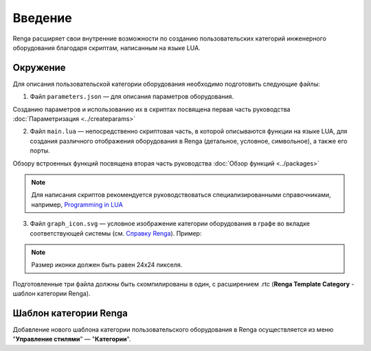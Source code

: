 Введение
========

Renga расширяет свои внутренние возможности по созданию пользовательских категорий инженерного оборудования благодаря cкриптам, написанным на языке LUA.

Окружение
---------

Для описания пользовательской категории оборудования необходимо подготовить следующие файлы:

1. Файл ``parameters.json`` — для описания параметров оборудования.

Созданию параметров и использованию их в скриптах посвящена первая часть руководства :doc:`Параметризация <../createparams>`

2. Файл ``main.lua`` — непосредственно скриптовая часть, в которой описываются функции на языке LUA, для создания различного отображения оборудования в Renga (детальное, условное, символьное), а также его порты.

Обзору встроенных функций посвящена вторая часть руководства :doc:`Обзор функций <../packages>`

.. note:: Для написания скриптов рекомендуется руководствоваться специализированными справочниками, например, `Programming in LUA <https://www.lua.org/pil/contents.html>`_

3. Файл ``graph_icon.svg`` — условное изображение категории оборудования в графе во вкладке соответствующей системы (см. `Справку Renga <https://help.rengabim.com/ru/index.htm#MEP_design.htm>`_). Пример:|pic1| 

.. |pic1| image:: _static/graph_icon.png
    :scale: 50%

.. note:: Размер иконки должен быть равен 24х24 пикселя.

Подготовленные три файла должны быть скомпилированы в один, с расширением .rtc (**Renga Template Category** - шаблон категории Renga).

Шаблон категории Renga
----------------------

Добавление нового шаблона категории пользовательского оборудования в Renga осуществляется из меню "**Управление стилями**" — "**Категории**".